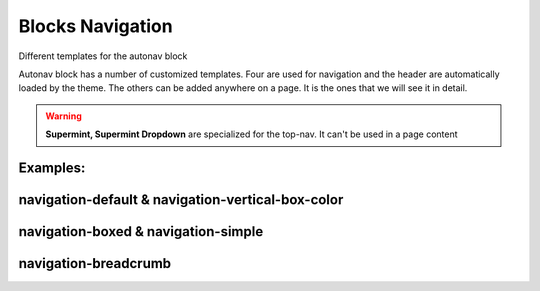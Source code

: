 .. index:: Blocks; Navigation

#################
Blocks Navigation
#################
Different templates for the autonav block

Autonav block has a number of customized templates. Four are used for navigation
and the header are automatically loaded by the theme. The others can be added
anywhere on a page. It is the ones that we will see it in detail.

.. Warning::
   **Supermint, Supermint Dropdown** are specialized for the top-nav. It can't
   be used in a page content


Examples:
---------
.. index:: Blocks; navigation-default
.. index:: Blocks; navigation-vertical-box-color
.. index:: Navigation; navigation-default
.. index:: Navigation; navigation-vertical-box-color

navigation-default & navigation-vertical-box-color
--------------------------------------------------

.. image:: ./figures/blocks_navigation/blocks-navigation-default.jpg
.. image:: ./figures/blocks_navigation/blocks-navigation-vertical-box-color.jpg


.. index:: Blocks; navigation-boxed
.. index:: Blocks; navigation-simple
.. index:: Navigation; navigation-boxed
.. index:: Navigation; navigation-simple

navigation-boxed & navigation-simple
------------------------------------

.. image:: ./figures/blocks_navigation/blocks-navigation-boxed.jpg
.. image:: ./figures/blocks_navigation/blocks-navigation-simple.jpg


navigation-breadcrumb
---------------------

.. index:: Blocks; navigation-breadcrumb
.. index:: Navigation; navigation-breadcrumb

.. image:: ./figures/blocks_navigation/blocks-navigation-breadcrumb.jpg